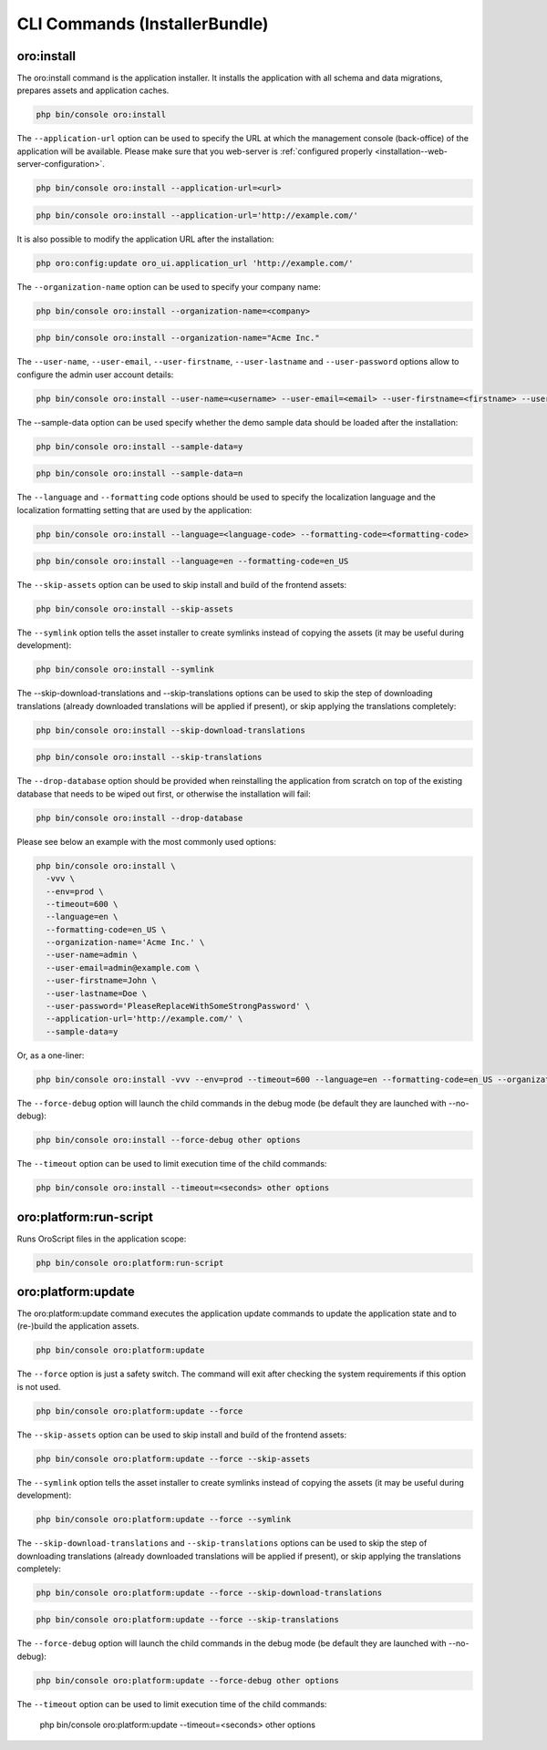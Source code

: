 .. _bundle-docs-platform-installer-bundle-commands:

CLI Commands (InstallerBundle)
==============================

.. _bundle-docs-platform-installer-bundle-oro-install-command:

oro:install
-----------

The oro:install command is the application installer. It installs the application with all schema and data migrations, prepares assets and application caches.

.. code-block:: none

   php bin/console oro:install

The ``--application-url`` option can be used to specify the URL at which the management console (back-office) of the application will be available.
Please make sure that you web-server is :ref:`configured properly <installation--web-server-configuration>`.

.. code-block:: none

    php bin/console oro:install --application-url=<url>

.. code-block:: none

    php bin/console oro:install --application-url='http://example.com/'

It is also possible to modify the application URL after the installation:

.. code-block:: none

    php oro:config:update oro_ui.application_url 'http://example.com/'

The ``--organization-name`` option can be used to specify your company name:

.. code-block:: none

    php bin/console oro:install --organization-name=<company>

.. code-block:: none

    php bin/console oro:install --organization-name="Acme Inc."

The ``--user-name``, ``--user-email``, ``--user-firstname``, ``--user-lastname`` and ``--user-password`` options allow to configure the admin user account details:

.. code-block:: none

    php bin/console oro:install --user-name=<username> --user-email=<email> --user-firstname=<firstname> --user-lastname=<lastname> --user-password=<password>

The --sample-data option can be used specify whether the demo sample data should be loaded after the installation:

.. code-block:: none

    php bin/console oro:install --sample-data=y

.. code-block:: none

    php bin/console oro:install --sample-data=n

The ``--language`` and ``--formatting`` code options should be used to specify the localization language and the localization formatting setting that are used by the application:

.. code-block:: none

    php bin/console oro:install --language=<language-code> --formatting-code=<formatting-code>

.. code-block:: none

    php bin/console oro:install --language=en --formatting-code=en_US

The ``--skip-assets`` option can be used to skip install and build of the frontend assets:

.. code-block:: none

    php bin/console oro:install --skip-assets

The ``--symlink`` option tells the asset installer to create symlinks instead of copying the assets (it may be useful during development):

.. code-block:: none

    php bin/console oro:install --symlink

The --skip-download-translations and --skip-translations options can be used to skip the step of downloading translations (already downloaded translations  will be applied if present), or skip applying the translations completely:

.. code-block:: none

    php bin/console oro:install --skip-download-translations

.. code-block:: none

    php bin/console oro:install --skip-translations

The ``--drop-database`` option should be provided when reinstalling the application from scratch on top of the existing database that needs to be wiped out first, or otherwise the installation will fail:

.. code-block:: none

    php bin/console oro:install --drop-database

Please see below an example with the most commonly used options:

.. code-block:: none

    php bin/console oro:install \
      -vvv \
      --env=prod \
      --timeout=600 \
      --language=en \
      --formatting-code=en_US \
      --organization-name='Acme Inc.' \
      --user-name=admin \
      --user-email=admin@example.com \
      --user-firstname=John \
      --user-lastname=Doe \
      --user-password='PleaseReplaceWithSomeStrongPassword' \
      --application-url='http://example.com/' \
      --sample-data=y

Or, as a one-liner:

.. code-block:: none

    php bin/console oro:install -vvv --env=prod --timeout=600 --language=en --formatting-code=en_US --organization-name='Acme Inc.' --user-name=admin --user-email=admin@example.com --user-firstname=John --user-lastname=Doe --user-password='PleaseReplaceWithSomeStrongPassword' --application-url='http://example.com/' --sample-data=y

The ``--force-debug`` option will launch the child commands in the debug mode (be default they are launched with --no-debug):

.. code-block:: none

    php bin/console oro:install --force-debug other options

The ``--timeout`` option can be used to limit execution time of the child commands:

.. code-block:: none

    php bin/console oro:install --timeout=<seconds> other options

oro:platform:run-script
-----------------------

Runs OroScript files in the application scope:

.. code-block:: none

   php bin/console oro:platform:run-script

oro:platform:update
-------------------

The oro:platform:update command executes the application update commands to update the application state and to (re-)build the application assets.

.. code-block:: none

    php bin/console oro:platform:update

The ``--force`` option is just a safety switch. The command will exit after checking the system requirements if this option is not used.

.. code-block:: none

    php bin/console oro:platform:update --force

The ``--skip-assets`` option can be used to skip install and build of the frontend assets:

.. code-block:: none

    php bin/console oro:platform:update --force --skip-assets

The ``--symlink`` option tells the asset installer to create symlinks instead of copying the assets (it may be useful during development):

.. code-block:: none

    php bin/console oro:platform:update --force --symlink

The ``--skip-download-translations`` and ``--skip-translations`` options can be used to skip the step of downloading translations (already downloaded translations will be applied if present), or skip applying the translations completely:

.. code-block:: none

    php bin/console oro:platform:update --force --skip-download-translations

.. code-block:: none

    php bin/console oro:platform:update --force --skip-translations

The ``--force-debug`` option will launch the child commands in the debug mode (be default they are launched with --no-debug):

.. code-block:: none

    php bin/console oro:platform:update --force-debug other options

.. code-block:: none

The ``--timeout`` option can be used to limit execution time of the child commands:

    php bin/console oro:platform:update --timeout=<seconds> other options